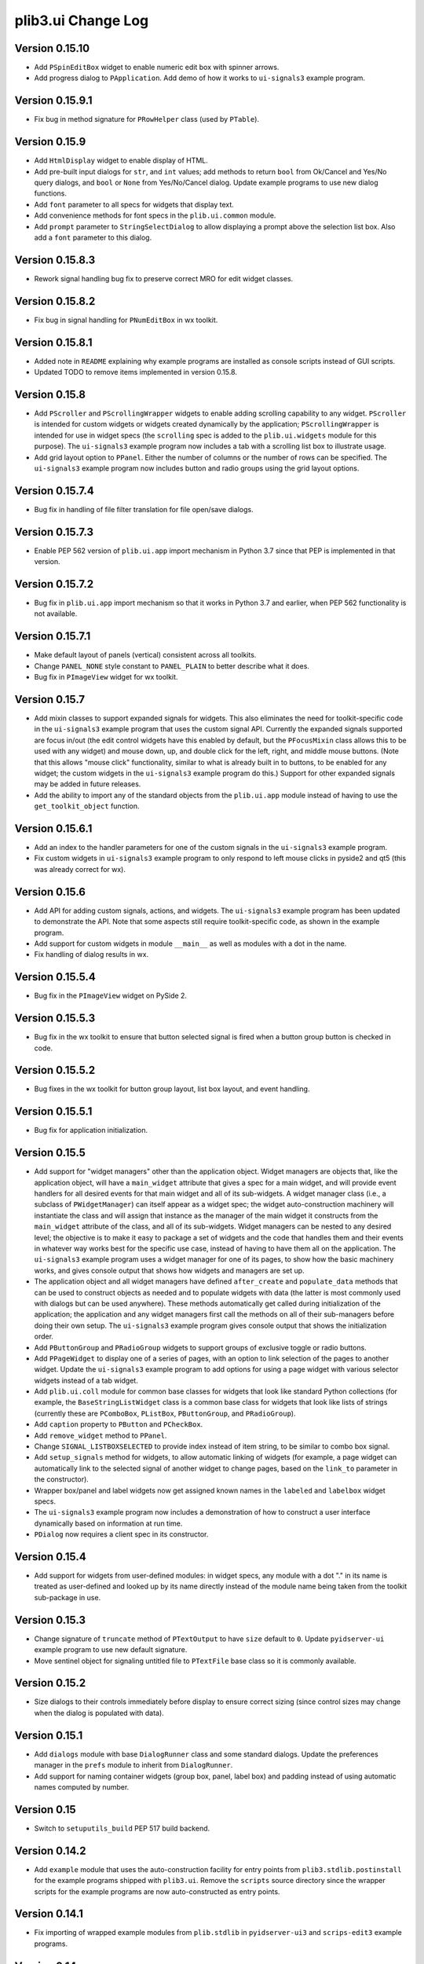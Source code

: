 plib3.ui Change Log
===================

Version 0.15.10
---------------

- Add ``PSpinEditBox`` widget to enable numeric edit box
  with spinner arrows.

- Add progress dialog to ``PApplication``. Add demo of how it
  works to ``ui-signals3`` example program.

Version 0.15.9.1
----------------

- Fix bug in method signature for ``PRowHelper`` class (used
  by ``PTable``).

Version 0.15.9
--------------

- Add ``HtmlDisplay`` widget to enable display of HTML.

- Add pre-built input dialogs for ``str``, and ``int`` values;
  add methods to return ``bool`` from Ok/Cancel and Yes/No
  query dialogs, and ``bool`` or ``None`` from Yes/No/Cancel
  dialog. Update example programs to use new dialog functions.

- Add ``font`` parameter to all specs for widgets that display
  text.

- Add convenience methods for font specs in the ``plib.ui.common``
  module.

- Add ``prompt`` parameter to ``StringSelectDialog`` to allow
  displaying a prompt above the selection list box. Also add a
  ``font`` parameter to this dialog.

Version 0.15.8.3
----------------

- Rework signal handling bug fix to preserve correct MRO for
  edit widget classes.

Version 0.15.8.2
----------------

- Fix bug in signal handling for ``PNumEditBox`` in wx toolkit.

Version 0.15.8.1
----------------

- Added note in ``README`` explaining why example programs are
  installed as console scripts instead of GUI scripts.

- Updated TODO to remove items implemented in version 0.15.8.

Version 0.15.8
--------------

- Add ``PScroller`` and ``PScrollingWrapper`` widgets to
  enable adding scrolling capability to any widget. ``PScroller``
  is intended for custom widgets or widgets created dynamically
  by the application; ``PScrollingWrapper`` is intended for
  use in widget specs (the ``scrolling`` spec is added to the
  ``plib.ui.widgets`` module for this purpose). The ``ui-signals3``
  example program now includes a tab with a scrolling list box
  to illustrate usage.

- Add grid layout option to ``PPanel``. Either the number of
  columns or the number of rows can be specified. The
  ``ui-signals3`` example program now includes button and
  radio groups using the grid layout options.

Version 0.15.7.4
----------------

- Bug fix in handling of file filter translation for
  file open/save dialogs.

Version 0.15.7.3
----------------

- Enable PEP 562 version of ``plib.ui.app`` import
  mechanism in Python 3.7 since that PEP is implemented
  in that version.

Version 0.15.7.2
----------------

- Bug fix in ``plib.ui.app`` import mechanism so that
  it works in Python 3.7 and earlier, when PEP 562
  functionality is not available.

Version 0.15.7.1
----------------

- Make default layout of panels (vertical) consistent
  across all toolkits.

- Change ``PANEL_NONE`` style constant to ``PANEL_PLAIN``
  to better describe what it does.

- Bug fix in ``PImageView`` widget for wx toolkit.

Version 0.15.7
--------------

- Add mixin classes to support expanded signals
  for widgets. This also eliminates the need for
  toolkit-specific code in the ``ui-signals3`` example
  program that uses the custom signal API. Currently
  the expanded signals supported are focus in/out
  (the edit control widgets have this enabled by
  default, but the ``PFocusMixin`` class allows this
  to be used with any widget) and mouse down, up,
  and double click for the left, right, and middle
  mouse buttons. (Note that this allows "mouse click"
  functionality, similar to what is already built in
  to buttons, to be enabled for any widget; the
  custom widgets in the ``ui-signals3`` example
  program do this.) Support for other expanded signals
  may be added in future releases.

- Add the ability to import any of the standard
  objects from the ``plib.ui.app`` module instead of
  having to use the ``get_toolkit_object`` function.

Version 0.15.6.1
----------------

- Add an index to the handler parameters for one of the
  custom signals in the ``ui-signals3`` example program.

- Fix custom widgets in ``ui-signals3`` example program
  to only respond to left mouse clicks in pyside2 and
  qt5 (this was already correct for wx).

Version 0.15.6
--------------

- Add API for adding custom signals, actions, and
  widgets. The ``ui-signals3`` example program has been
  updated to demonstrate the API. Note that some aspects
  still require toolkit-specific code, as shown in the
  example program.

- Add support for custom widgets in module ``__main__``
  as well as modules with a dot in the name.

- Fix handling of dialog results in wx.

Version 0.15.5.4
----------------

- Bug fix in the ``PImageView`` widget on PySide 2.

Version 0.15.5.3
----------------

- Bug fix in the wx toolkit to ensure that button
  selected signal is fired when a button group button
  is checked in code.

Version 0.15.5.2
----------------

- Bug fixes in the wx toolkit for button group layout,
  list box layout, and event handling.

Version 0.15.5.1
----------------

- Bug fix for application initialization.

Version 0.15.5
--------------

- Add support for "widget managers" other than the
  application object. Widget managers are objects that,
  like the application object, will have a ``main_widget``
  attribute that gives a spec for a main widget, and will
  provide event handlers for all desired events for that
  main widget and all of its sub-widgets. A widget
  manager class (i.e., a subclass of ``PWidgetManager``)
  can itself appear as a widget spec; the widget
  auto-construction machinery will instantiate the class
  and will assign that instance as the manager of the
  main widget it constructs from the ``main_widget``
  attribute of the class, and all of its sub-widgets.
  Widget managers can be nested to any desired level;
  the objective is to make it easy to package a set of
  widgets and the code that handles them and their events
  in whatever way works best for the specific use case,
  instead of having to have them all on the application.
  The ``ui-signals3`` example program uses a widget
  manager for one of its pages, to show how the basic
  machinery works, and gives console output that shows
  how widgets and managers are set up.

- The application object and all widget managers have
  defined ``after_create`` and ``populate_data`` methods
  that can be used to construct objects as needed and to
  populate widgets with data (the latter is most commonly
  used with dialogs but can be used anywhere). These
  methods automatically get called during initialization
  of the application; the application and any widget managers
  first call the methods on all of their sub-managers before
  doing their own setup. The ``ui-signals3`` example program
  gives console output that shows the initialization order.

- Add ``PButtonGroup`` and ``PRadioGroup`` widgets to
  support groups of exclusive toggle or radio buttons.

- Add ``PPageWidget`` to display one of a series of pages,
  with an option to link selection of the pages to another
  widget. Update the ``ui-signals3`` example program to
  add options for using a page widget with various selector
  widgets instead of a tab widget.

- Add ``plib.ui.coll`` module for common base classes for
  widgets that look like standard Python collections (for
  example, the ``BaseStringListWidget`` class is a common
  base class for widgets that look like lists of strings
  (currently these are ``PComboBox``, ``PListBox``,
  ``PButtonGroup``, and ``PRadioGroup``).

- Add ``caption`` property to ``PButton`` and ``PCheckBox``.

- Add ``remove_widget`` method to ``PPanel``.

- Change ``SIGNAL_LISTBOXSELECTED`` to provide index instead
  of item string, to be similar to combo box signal.

- Add ``setup_signals`` method for widgets, to allow automatic
  linking of widgets (for example, a page widget can automatically
  link to the selected signal of another widget to change pages,
  based on the ``link_to`` parameter in the constructor).

- Wrapper box/panel and label widgets now get assigned known
  names in the ``labeled`` and ``labelbox`` widget specs.

- The ``ui-signals3`` example program now includes a demonstration
  of how to construct a user interface dynamically based on
  information at run time.

- ``PDialog`` now requires a client spec in its constructor.

Version 0.15.4
--------------

- Add support for widgets from user-defined modules: in
  widget specs, any module with a dot "." in its name is
  treated as user-defined and looked up by its name directly
  instead of the module name being taken from the toolkit
  sub-package in use.

Version 0.15.3
--------------

- Change signature of ``truncate`` method of ``PTextOutput``
  to have ``size`` default to ``0``. Update ``pyidserver-ui``
  example program to use new default signature.

- Move sentinel object for signaling untitled file to
  ``PTextFile`` base class so it is commonly available.

Version 0.15.2
--------------

- Size dialogs to their controls immediately before display
  to ensure correct sizing (since control sizes may change
  when the dialog is populated with data).

Version 0.15.1
--------------

- Add ``dialogs`` module with base ``DialogRunner`` class
  and some standard dialogs. Update the preferences manager
  in the ``prefs`` module to inherit from ``DialogRunner``.

- Add support for naming container widgets (group box, panel,
  label box) and padding instead of using automatic names
  computed by number.

Version 0.15
------------

- Switch to ``setuputils_build`` PEP 517 build backend.

Version 0.14.2
--------------

- Add ``example`` module that uses the auto-construction facility
  for entry points from ``plib3.stdlib.postinstall`` for the
  example programs shipped with ``plib3.ui``. Remove the
  ``scripts`` source directory since the wrapper scripts for the
  example programs are now auto-constructed as entry points.

Version 0.14.1
--------------

- Fix importing of wrapped example modules from ``plib.stdlib``
  in ``pyidserver-ui3`` and ``scrips-edit3`` example programs.

Version 0.14
------------

- Add ``PImageView`` image view widget.

- Moved basic file open/save functionality into separate
  ``PFileAware`` class.

- Add support for multiple file filters in file open/save dialogs.

- Set parent widget correctly in application file dialogs.

- Add support for passing file names to open on command line
  of notepad and XML viewer example programs.

Version 0.13
------------

- Make ``plib`` an implicit namespace package per PEP 420.

- Update to PEP 517 build compatibility using ``setuputils``
  version 2.0 to build setup.cfg.

Version 0.12.1
--------------

- Update bug fix to correctly handle older PySide2 versions.

Version 0.12
------------

- Fix bug created by Qt5/PySide2 changing ``QSocketNotifier`` to pass
  a ``QSocketDescriptor`` object to notification handlers (instead of
  an ``int`` representing the socket's ``fileno``).

Version 0.11
------------

- Initial release, version numbering continued from ``plib3.gui``.

